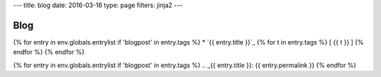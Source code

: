 ---
title: blog
date: 2016-03-16
type: page
filters: jinja2
---

Blog
====

{% for entry in env.globals.entrylist if 'blogpost' in entry.tags %}
* `{{ entry.title }}`_ {% for t in entry.tags %} [ {{ t }} ] {% endfor %}
{% endfor %}

{% for entry in env.globals.entrylist if 'blogpost' in entry.tags %}
.. _{{ entry.title }}: {{ entry.permalink }}
{% endfor %}
